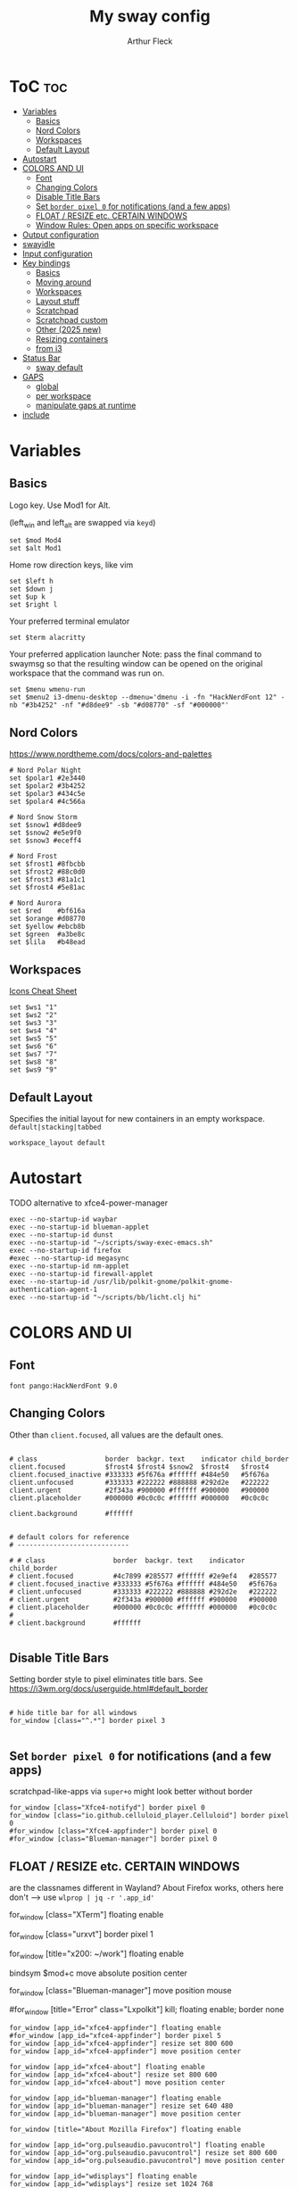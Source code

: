 #+TITLE: My sway config
#+AUTHOR: Arthur Fleck
#+DESCRIPTION: AF's personal sway config.
#+STARTUP: showeverything
#+OPTIONS: toc:2
#+PROPERTY: header-args:shell :tangle config

# Read `man 5 sway` for a complete reference.

* ToC :toc:
- [[#variables][Variables]]
  - [[#basics][Basics]]
  - [[#nord-colors][Nord Colors]]
  - [[#workspaces][Workspaces]]
  - [[#default-layout][Default Layout]]
- [[#autostart][Autostart]]
- [[#colors-and-ui][COLORS AND UI]]
  - [[#font][Font]]
  - [[#changing-colors][Changing Colors]]
  - [[#disable-title-bars][Disable Title Bars]]
  - [[#set-border-pixel-0-for-notifications-and-a-few-apps][Set ~border pixel 0~ for notifications (and a few apps)]]
  - [[#float--resize-etc-certain-windows][FLOAT / RESIZE etc. CERTAIN WINDOWS]]
  - [[#window-rules-open-apps-on-specific-workspace][Window Rules: Open apps on specific workspace]]
- [[#output-configuration][Output configuration]]
- [[#swayidle][swayidle]]
- [[#input-configuration][Input configuration]]
- [[#key-bindings][Key bindings]]
  - [[#basics-1][Basics]]
  - [[#moving-around][Moving around]]
  - [[#workspaces-1][Workspaces]]
  - [[#layout-stuff][Layout stuff]]
  - [[#scratchpad][Scratchpad]]
  - [[#scratchpad-custom][Scratchpad custom]]
  - [[#other-2025-new][Other (2025 new)]]
  - [[#resizing-containers][Resizing containers]]
  - [[#from-i3][from i3]]
- [[#status-bar][Status Bar]]
  - [[#sway-default][sway default]]
- [[#gaps][GAPS]]
  - [[#global][global]]
  - [[#per-workspace][per workspace]]
  - [[#manipulate-gaps-at-runtime][manipulate gaps at runtime]]
- [[#include][include]]

* Variables
** Basics
Logo key. Use Mod1 for Alt.

(left_win and left_alt are swapped via =keyd=)
#+begin_src shell
set $mod Mod4
set $alt Mod1
#+end_src

Home row direction keys, like vim
#+begin_src shell
set $left h
set $down j
set $up k
set $right l
#+end_src

Your preferred terminal emulator
#+begin_src shell
set $term alacritty
#+end_src

Your preferred application launcher
Note: pass the final command to swaymsg so that the resulting window can be opened
on the original workspace that the command was run on.
#+begin_src shell
set $menu wmenu-run
set $menu2 i3-dmenu-desktop --dmenu='dmenu -i -fn "HackNerdFont 12" -nb "#3b4252" -nf "#d8dee9" -sb "#d08770" -sf "#000000"'
#+end_src

** Nord Colors
https://www.nordtheme.com/docs/colors-and-palettes

#+begin_src shell
# Nord Polar Night
set $polar1 #2e3440
set $polar2 #3b4252
set $polar3 #434c5e
set $polar4 #4c566a

# Nord Snow Storm
set $snow1 #d8dee9
set $snow2 #e5e9f0
set $snow3 #eceff4

# Nord Frost
set $frost1 #8fbcbb
set $frost2 #88c0d0
set $frost3 #81a1c1
set $frost4 #5e81ac

# Nord Aurora
set $red    #bf616a
set $orange #d08770
set $yellow #ebcb8b
set $green  #a3be8c
set $lila   #b48ead
#+end_src

** Workspaces
[[https://www.nerdfonts.com/cheat-sheet][Icons Cheat Sheet]]

#+begin_src shell
set $ws1 "1"
set $ws2 "2"
set $ws3 "3"
set $ws4 "4"
set $ws5 "5"
set $ws6 "6"
set $ws7 "7"
set $ws8 "8"
set $ws9 "9"
#+end_src

** Default Layout
Specifies the initial layout for new containers in an empty workspace.
=default|stacking|tabbed=
#+begin_src shell
workspace_layout default
#+end_src

* Autostart
TODO alternative to xfce4-power-manager
#+begin_src shell
exec --no-startup-id waybar
exec --no-startup-id blueman-applet
exec --no-startup-id dunst
exec --no-startup-id "~/scripts/sway-exec-emacs.sh"
exec --no-startup-id firefox
#exec --no-startup-id megasync
exec --no-startup-id nm-applet
exec --no-startup-id firewall-applet
exec --no-startup-id /usr/lib/polkit-gnome/polkit-gnome-authentication-agent-1
exec --no-startup-id "~/scripts/bb/licht.clj hi"
#+end_src

* COLORS AND UI
** Font
#+begin_src shell
font pango:HackNerdFont 9.0
#+end_src

** Changing Colors
Other than ~client.focused~, all values are the default ones.

#+begin_src shell

# class                 border  backgr. text    indicator child_border
client.focused          $frost4 $frost4 $snow2  $frost4   $frost4
client.focused_inactive #333333 #5f676a #ffffff #484e50   #5f676a
client.unfocused        #333333 #222222 #888888 #292d2e   #222222
client.urgent           #2f343a #900000 #ffffff #900000   #900000
client.placeholder      #000000 #0c0c0c #ffffff #000000   #0c0c0c

client.background       #ffffff


# default colors for reference
# ----------------------------

# # class                 border  backgr. text    indicator child_border
# client.focused          #4c7899 #285577 #ffffff #2e9ef4   #285577
# client.focused_inactive #333333 #5f676a #ffffff #484e50   #5f676a
# client.unfocused        #333333 #222222 #888888 #292d2e   #222222
# client.urgent           #2f343a #900000 #ffffff #900000   #900000
# client.placeholder      #000000 #0c0c0c #ffffff #000000   #0c0c0c
#
# client.background       #ffffff

#+end_src

** Disable Title Bars
Setting border style to pixel eliminates title bars. See https://i3wm.org/docs/userguide.html#default_border

#+begin_src shell

# hide title bar for all windows
for_window [class="^.*"] border pixel 3

#+end_src

** Set ~border pixel 0~ for notifications (and a few apps)
scratchpad-like-apps via ~super+o~ might look better without border

#+begin_src shell
for_window [class="Xfce4-notifyd"] border pixel 0
for_window [class="io.github.celluloid_player.Celluloid"] border pixel 0
#for_window [class="Xfce4-appfinder"] border pixel 0
#for_window [class="Blueman-manager"] border pixel 0
#+end_src

** FLOAT / RESIZE etc. CERTAIN WINDOWS
are the classnames different in Wayland? About Firefox works, others here don't
--> use =wlprop | jq -r '.app_id'=

# enable floating mode for all XTerm windows
for_window [class="XTerm"] floating enable

# Make all urxvts use a 1-pixel border:
for_window [class="urxvt"] border pixel 1

# A less useful, but rather funny example:
# makes the window floating as soon as I change
# directory to ~/work
for_window [title="x200: ~/work"] floating enable

# Move floating container to the center of all outputs -> not what I wanted :)
bindsym $mod+c move absolute position center
# ok
for_window [class="Blueman-manager"] move position mouse

# EXAMPLE how to combine stuff
#for_window [title="Error" class="Lxpolkit"] kill; floating enable; border none

#+begin_src shell
for_window [app_id="xfce4-appfinder"] floating enable
#for_window [app_id="xfce4-appfinder"] border pixel 5
for_window [app_id="xfce4-appfinder"] resize set 800 600
for_window [app_id="xfce4-appfinder"] move position center

for_window [app_id="xfce4-about"] floating enable
for_window [app_id="xfce4-about"] resize set 800 600
for_window [app_id="xfce4-about"] move position center

for_window [app_id="blueman-manager"] floating enable
for_window [app_id="blueman-manager"] resize set 640 480
for_window [app_id="blueman-manager"] move position center

for_window [title="About Mozilla Firefox"] floating enable

for_window [app_id="org.pulseaudio.pavucontrol"] floating enable
for_window [app_id="org.pulseaudio.pavucontrol"] resize set 800 600
for_window [app_id="org.pulseaudio.pavucontrol"] move position center

for_window [app_id="wdisplays"] floating enable
for_window [app_id="wdisplays"] resize set 1024 768
for_window [app_id="wdisplays"] move position center

for_window [title="^About This System"] floating enable, move position center

for_window [app_id="qalculate-gtk"] floating enable, move position center
#+end_src

** Window Rules: Open apps on specific workspace
This is a bit of a mess on =Wayland=, because some apps don't have the class,
others are missing the app_id etc. Also names change between distros?!

#+begin_src shell
assign [app_id="firefox"] $ws2
assign [app_id="qbittorrent"] $ws7
assign [app_id="brave-browser"] $ws8
assign [app_id="org.strawberrymusicplayer.strawberry"] $ws8
assign [class="Brave-browser"] $ws8
assign [app_id="KeePassXC"] $ws9
assign [class="KeePassXC"] $ws9
assign [app_id="protonvpn-app"] $ws9
assign [app_id="org.gnome.SystemMonitor"] $ws9
#+end_src

* Output configuration
Default wallpaper (more resolutions are available in /usr/share/backgrounds/sway/)
#+begin_src shell :tangle no
output * bg /usr/share/backgrounds/sway/Sway_Wallpaper_Blue_1920x1080.png fill
#+end_src

#+begin_src shell
output * bg /home/ax/sync/wallpapers/default.jpg fill
#+end_src

#
# Example configuration:
#
#   output HDMI-A-1 resolution 1920x1080 position 1920,0
#
# You can get the names of your outputs by running: swaymsg -t get_outputs

[[https://fedoramagazine.org/how-to-setup-multiple-monitors-in-sway/][link explaining the "math"]] or simply =man sway-output=
 x --->
y
.
.
.
start at the origin and you move 100 pixels to the right and 80 pixels down,
your coordinates will be (100, 80)

get display names and available resolutions: =swaymsg -t get_outputs=
also checkin =wdisplays= gui app to test/get position and scale values easily,
sadly doesnt allow to save the settings like =arandr=
#+begin_src shell
output HDMI-A-2 position 0 0 resolution 2560x1080
output eDP-1 position 426 1080 resolution 2560x1600 scale 1.5
#+end_src

* swayidle
Based on the example in =man swayidle=.

#+begin_src shell
exec swayidle -w \
         timeout 3600 'swaylock -f -c 000000 -F' \
         timeout 3700 'swaymsg "output * power off"' resume 'swaymsg "output * power on"' \
         before-sleep 'swaylock -f -c 000000 -F'
#+end_src

* TODO Input configuration
#
# Example configuration:
#
#   input "2:14:SynPS/2_Synaptics_TouchPad" {
#       dwt enabled
#       tap enabled
#       natural_scroll enabled
#       middle_emulation enabled
#   }
#
# You can get the names of your inputs by running: swaymsg -t get_inputs
# Read `man 5 sway-input` for more information about this section.

instead of =input *=, example for using different input types https://github.com/Crandel/home/blob/master/.config/sway/config#L394
#+begin_src shell
input type:keyboard {
    xkb_layout "de"
    xkb_numlock enabled
}

set $cursor_theme 'Numix-Cursor'
set $cursor_size 26
seat * xcursor_theme $cursor_theme $cursor_size
#seat seat0 xcursor_theme my_cursor_theme my_cursor_size
#+end_src

* Key bindings
** Basics
#+begin_src shell
# Start a terminal
bindsym $mod+Return exec $term
bindsym $mod+Shift+Return exec ghostty

# Kill focused window
bindsym $mod+q kill
bindsym $mod+Shift+q kill

# Start your launcher
bindsym $mod+p exec $menu
bindsym $mod+Shift+p exec $menu2

# Drag floating windows by holding down $mod and left mouse button.
# Resize them with right mouse button + $mod.
# Despite the name, also works for non-floating windows.
# Change normal to inverse to use left mouse button for resizing and right
# mouse button for dragging.
floating_modifier $mod normal

# Reload the configuration file
bindsym $mod+Shift+r reload

# Exit sway (logs you out of your Wayland session)
bindsym $mod+Shift+e exec swaynag -t warning -m 'You pressed the exit shortcut. Do you really want to exit sway? This will end your Wayland session.' -B 'Yes, exit sway' 'swaymsg exit'
#+end_src

** Moving around
#+begin_src shell
# Move your focus around
bindsym $mod+$left focus left
bindsym $mod+$down focus down
bindsym $mod+$up focus up
bindsym $mod+$right focus right
# Or use $mod+[up|down|left|right]
bindsym $mod+Left focus left
bindsym $mod+Down focus down
bindsym $mod+Up focus up
bindsym $mod+Right focus right

# Move the focused window with the same, but add Shift
bindsym $mod+Shift+$left move left
bindsym $mod+Shift+$down move down
bindsym $mod+Shift+$up move up
bindsym $mod+Shift+$right move right
# Ditto, with arrow keys
bindsym $mod+Shift+Left move left
bindsym $mod+Shift+Down move down
bindsym $mod+Shift+Up move up
bindsym $mod+Shift+Right move right
#+end_src

** Workspaces
#+begin_src shell
# Switch to workspace
bindsym $mod+1 workspace number $ws1
bindsym $mod+2 workspace number $ws2
bindsym $mod+3 workspace number $ws3
bindsym $mod+4 workspace number $ws4
bindsym $mod+5 workspace number $ws5
bindsym $mod+6 workspace number $ws6
bindsym $mod+7 workspace number $ws7
bindsym $mod+8 workspace number $ws8
bindsym $mod+9 workspace number $ws9
# Move focused container to workspace
bindsym $mod+Shift+1 move container to workspace number $ws1
bindsym $mod+Shift+2 move container to workspace number $ws2
bindsym $mod+Shift+3 move container to workspace number $ws3
bindsym $mod+Shift+4 move container to workspace number $ws4
bindsym $mod+Shift+5 move container to workspace number $ws5
bindsym $mod+Shift+6 move container to workspace number $ws6
bindsym $mod+Shift+7 move container to workspace number $ws7
bindsym $mod+Shift+8 move container to workspace number $ws8
bindsym $mod+Shift+9 move container to workspace number $ws9
#+end_src

** Layout stuff
#+begin_src shell
# You can "split" the current object of your focus with
# $mod+b or $mod+v, for horizontal and vertical splits
# respectively.
bindsym $mod+z splith
bindsym $mod+v splitv

# Switch the current container between different layout styles
bindsym $mod+s layout stacking
bindsym $mod+t layout tabbed
bindsym $mod+e layout toggle split

# Make the current focus fullscreen
bindsym $mod+f fullscreen

# Toggle the current focus between tiling and floating mode
bindsym $mod+Shift+space floating toggle

# Swap focus between the tiling area and the floating area
bindsym $mod+space focus mode_toggle

# Move focus to the parent container
bindsym $mod+Mod1+p focus parent
#+end_src

** Scratchpad
#+begin_src shell
# Sway has a "scratchpad", which is a bag of holding for windows.
# You can send windows there and get them back later.

# Move the currently focused window to the scratchpad
bindsym $mod+Shift+minus move scratchpad

# Show the next scratchpad window or hide the focused scratchpad window.
# If there are multiple scratchpad windows, this command cycles through them.
bindsym $mod+minus scratchpad show
#+end_src

** Scratchpad custom
=exec= instead of =exec_always= should prolly used for all here - else multiple scratchpad after a cfg reload

also apparently wayland does *not* have window titles - only X11 - so not sure how filtering by it works here

*** main one
gpt says resize and move position only work when floating is enabled
#+begin_src shell
# the main scratchpad like on dwm; so i don't have to manually move it first and then cycle through the stack if multiple pads
for_window [title="dwm-scratchpad"] floating enable, move to scratchpad
exec_always alacritty --title "dwm-scratchpad"
# Show only that specific scratchpad terminal
bindsym $mod+d [title="dwm-scratchpad"] scratchpad show, resize set 800 600, move position center
bindsym $mod+u [title="dwm-scratchpad"] scratchpad show, resize set 800 600, move position center
#+end_src
*** htop
#+begin_src shell
for_window [title="htop-scratchpad"] floating enable, move to scratchpad
exec alacritty --title "htop-scratchpad" -e htop
bindsym $mod+F12 [title="htop-scratchpad"] scratchpad show, resize set 800 600, move position top-left
#+end_src
*** emacs
launched via custom script, same as =emacs --daemon=, because via sway =exec=
the client/server order seems to be fucked up
#+begin_src shell
# Move Emacs with title "emacs-scratchpad" to scratchpad automatically
for_window [title="emacs-scratchpad-todo"] floating enable, move to scratchpad
# Launch Emacs with the special title
#exec_always emacs --title "emacs-scratchpad-todo" --file ~/sync/TODO.org
#exec_always emacsclient -c -F '((title . "emacs-scratchpad-todo"))'

bindsym $mod+F8 [title="emacs-scratchpad-todo"] scratchpad show, resize set 1000 800, move position center

# title for other emacs scratchpads should *not* start with emacs-scratchpad like above,
# else windows will end up kind of like stacked
for_window [title="scratchmacs"] floating enable, move to scratchpad
#exec_always emacs --title "scratchmacs"
bindsym $mod+i [title="scratchmacs"] scratchpad show, resize set 1000 800, move position center
bindsym $mod+F9 [title="scratchmacs"] scratchpad show, resize set 1000 800, move position center
#+end_src

** Other (2025 new)
#+begin_src shell
bindsym $mod+Shift+o exec rofi -show drun
bindsym $mod+Shift+f exec rofi -show recursivebrowser
bindsym $mod+w exec rofi -show window

bindsym $mod+$alt+l exec swaylock --color 000000 --show-failed-attempts

bindsym $mod+b exec ~/scripts/waybar.clj toggle
bindsym $mod+shift+b exec ~/scripts/waybar.clj toggle-min

bindsym $mod+$alt+h exec dunstctl history-pop
bindsym $mod+$alt+k exec dunstctl close-all
bindsym $mod+$alt+w exec ~/scripts/bb/weather.clj dunst
#+end_src

** Resizing containers
#+begin_src shell
mode "resize" {
    # left will shrink the containers width
    # right will grow the containers width
    # up will shrink the containers height
    # down will grow the containers height
    bindsym $left resize shrink width 50px
    bindsym $down resize grow height 50px
    bindsym $up resize shrink height 50px
    bindsym $right resize grow width 50px

    # Ditto, with arrow keys
    bindsym Left resize shrink width 10px
    bindsym Down resize grow height 10px
    bindsym Up resize shrink height 10px
    bindsym Right resize grow width 10px

    # Return to default mode
    bindsym Return mode "default"
    bindsym Escape mode "default"
}
bindsym $mod+r mode "resize"
#+end_src

** from i3
Auswahl der wichtigsten Keybindings

*** audio
https://faq.i3wm.org/question/3747/enabling-multimedia-keys/?answer=3759#post-id-3759
https://askubuntu.com/questions/794403/media-keys-on-macbook-pro-and-i3

#+begin_src shell
# Pulse Audio controls
#bindsym XF86AudioRaiseVolume exec --no-startup-id pactl set-sink-volume 0 +5%
#bindsym XF86AudioLowerVolume exec --no-startup-id pactl set-sink-volume 0 -5%
#bindsym XF86AudioMute exec --no-startup-id pactl set-sink-mute 0 toggle

# Media player controls
#bindsym XF86AudioPlay exec playerctl play-pause
#bindsym XF86AudioPause exec playerctl pause
#bindsym XF86AudioNext exec playerctl next
#bindsym XF86AudioPrev exec playerctl previous

# sxhkd VOLUME keybindings
# TODO not sure why sway on nixos doesn't see ~/.cargo/bin in $PATH
bindsym XF86AudioRaiseVolume exec ~/scripts/wayland.clj volume-up
bindsym XF86AudioLowerVolume exec ~/scripts/wayland.clj volume-down
bindsym XF86AudioMute exec ~/scripts/wayland.clj volume-mute
bindsym XF86AudioPlay exec ~/scripts/bb/play_pause.clj

bindsym $mod+$alt+up exec ~/scripts/wayland.clj volume-up
bindsym $mod+$alt+down exec ~/scripts/wayland.clj volume-down
bindsym $mod+$alt+left exec ~/scripts/wayland.clj volume-mute
bindsym $mod+$alt+right exec ~/scripts/bb/play_pause.clj
bindsym $mod+$alt+space exec ~/scripts/bb/play_pause.clj
#+end_src

*** macbook keys
#+begin_src shell
bindsym XF86MonBrightnessUp exec ~/scripts/brightness screen inc
bindsym XF86MonBrightnessDown exec ~/scripts/brightness screen dec
bindsym XF86KbdBrightnessUp exec ~/scripts/brightness keyboard inc
bindsym XF86KbdBrightnessDown exec ~/scripts/brightness keyboard dec
#+end_src

*** Workspace
#+begin_src shell
workspace_auto_back_and_forth yes

bindsym $mod+Tab workspace back_and_forth
# bindsym $mod+Shift+b move container to workspace back_and_forth

bindsym $mod+period move workspace to output down
#+end_src

*** TODO Interactive mode: scripts using dmenu for user interaction
TODO lots of them don't work, because of their dmenu dependency

#+begin_src shell
set $mode_space SPC: [a]ll-search [c]hange-settings [e]moji [g]search [r]un-script
set $mode_settings CHANGE SETTINGS: [b]luetooth [l]icht [s]creen-config rand-[w]allpaper
bindsym Mod1+space mode "$mode_space"

mode "$mode_space" {
    bindsym a exec "~/scripts/bb/search.clj --select-provider"; mode "default"
    bindsym e exec "~/scripts/dmenuunicode"; mode "default"
    bindsym g exec "~/scripts/bb/search.clj"; mode "default"
    bindsym r exec "~/scripts/bb/run_script.clj"; mode "default"

    bindsym c mode "$mode_settings"

    bindsym Escape mode "default"
}

mode "$mode_settings" {
    bindsym b exec blueman-manager; mode "default"
    bindsym l exec "~/scripts/bb/licht.clj"; mode "default"
    bindsym s exec screen_config; mode "default"
    bindsym w exec "$HOME/scripts/bb/set_random_wallpaper.clj"; mode "default"

    bindsym Escape mode "default"
}
#+end_src

*** TODO (waybar should use whole width while in a mode to display the help) Launch applications with $mod+o
#+begin_src shell
set $mode_launcher Open:\n\n[a]ppfinder [b]luetooth [B]rowser [c]alc [e]macs [f]ile-manager\n\n[k]eepass [m]usic-player [o]pen [p]avucontrol [s]ystem-monitor\n\n[q]bittorrent bra[v]e firefo[x]

bindsym $mod+o exec notify-send -t 30000 -u low -i keyboard "$mode_launcher"; mode "$mode_launcher"

mode "$mode_launcher" {
    bindsym a exec xfce4-appfinder; mode "default"; exec dunstctl close
    bindsym b exec blueman-manager; mode "default"; exec dunstctl close
    bindsym c exec qalculate-gtk; mode "default"; exec dunstctl close
    bindsym e exec emacsclient --create-frame --alternate-editor="vim"; mode "default"; exec dunstctl close
    bindsym shift+e exec emacs; mode "default"; exec dunstctl close
    bindsym f exec thunar; mode "default"; exec dunstctl close
    bindsym k exec keepassxc; mode "default"; exec dunstctl close
    bindsym m exec strawberry; mode "default"; exec dunstctl close
    bindsym o exec rofi -show drun; mode "default"; exec dunstctl close
    bindsym p exec pavucontrol; mode "default"; exec dunstctl close
    bindsym q exec qbittorrent; mode "default"; exec dunstctl close
    bindsym s exec gnome-system-monitor; mode "default"; exec dunstctl close
    bindsym shift+b exec firefox; mode "default"; exec dunstctl close
    bindsym v exec $HOME/scripts/brave.sh; mode "default"; exec dunstctl close
    bindsym x exec firefox; mode "default"; exec dunstctl close

    bindsym Escape mode "default"; exec dunstctl close
    bindsym Return mode "default"; exec dunstctl close
}
#+end_src

* Status Bar
** sway default
# Read `man 5 sway-bar` for more information about this section.
#+begin_src shell :tangle no
bar {
    position top

    # When the status_command prints a new line to stdout, swaybar updates.
    # The default just shows the current date and time.
    status_command while date +'%Y-%m-%d %X'; do sleep 1; done

    colors {
        statusline #ffffff
        background #323232
        inactive_workspace #32323200 #32323200 #5c5c5c
    }
}
#+end_src

* GAPS
** global
#+begin_src shell
set $my-inner 10
gaps inner $my-inner
#+end_src

** per workspace
BASIC SYNTAX global or per workspace
~gaps [inner|outer|horizontal|vertical|top|left|bottom|right] <px>~
~workspace <ws> gaps [inner|outer|horizontal|vertical|top|left|bottom|right] <px>~

#+begin_src shell
# workspace $ws1 gaps horizontal 100
# workspace $ws1 gaps vertical   25
# workspace $ws1 gaps inner 10

#workspace $ws2 gaps horizontal 250
#workspace $ws2 gaps vertical   10

#workspace $ws3 gaps inner 25
#workspace $ws3 gaps horizontal 25
#workspace $ws3 gaps vertical   25
#+end_src

** manipulate gaps at runtime
Taken from the official i3-gaps repo: https://github.com/Airblader/i3/wiki/Example-Configuration

#+begin_src shell
set $mode_gaps Gaps: (o)uter, (i)nner, (h)orizontal, (v)ertical, (t)op, (r)ight, (b)ottom, (l)eft
set $mode_gaps_outer Outer Gaps: +|-|0 (local), Shift + +|-|0 (global)
set $mode_gaps_inner Inner Gaps: +|-|0 (local), Shift + +|-|0 (global)
set $mode_gaps_horiz Horizontal Gaps: +|-|0 (local), Shift + +|-|0 (global)
set $mode_gaps_verti Vertical Gaps: +|-|0 (local), Shift + +|-|0 (global)
set $mode_gaps_top Top Gaps: +|-|0 (local), Shift + +|-|0 (global)
set $mode_gaps_right Right Gaps: +|-|0 (local), Shift + +|-|0 (global)
set $mode_gaps_bottom Bottom Gaps: +|-|0 (local), Shift + +|-|0 (global)
set $mode_gaps_left Left Gaps: +|-|0 (local), Shift + +|-|0 (global)
bindsym $mod+Shift+g mode "$mode_gaps"

mode "$mode_gaps" {
        bindsym o      mode "$mode_gaps_outer"
        bindsym i      mode "$mode_gaps_inner"
        bindsym h      mode "$mode_gaps_horiz"
        bindsym v      mode "$mode_gaps_verti"
        bindsym t      mode "$mode_gaps_top"
        bindsym r      mode "$mode_gaps_right"
        bindsym b      mode "$mode_gaps_bottom"
        bindsym l      mode "$mode_gaps_left"
        bindsym Return mode "$mode_gaps"
        bindsym Escape mode "default"
}

mode "$mode_gaps_outer" {
        bindsym plus  gaps outer current plus 5
        bindsym minus gaps outer current minus 5
        bindsym 0     gaps outer current set 0

        bindsym Shift+plus  gaps outer all plus 5
        bindsym Shift+minus gaps outer all minus 5
        bindsym Shift+0     gaps outer all set 0

        bindsym Return mode "$mode_gaps"
        bindsym Escape mode "default"
}
mode "$mode_gaps_inner" {
        bindsym plus  gaps inner current plus 5
        bindsym minus gaps inner current minus 5
        bindsym 0     gaps inner current set 0

        bindsym Shift+plus  gaps inner all plus 5
        bindsym Shift+minus gaps inner all minus 5
        bindsym Shift+0     gaps inner all set 0

        bindsym Return mode "$mode_gaps"
        bindsym Escape mode "default"
}
mode "$mode_gaps_horiz" {
        bindsym plus  gaps horizontal current plus 5
        bindsym minus gaps horizontal current minus 5
        bindsym 0     gaps horizontal current set 0

        bindsym Shift+plus  gaps horizontal all plus 5
        bindsym Shift+minus gaps horizontal all minus 5
        bindsym Shift+0     gaps horizontal all set 0

        bindsym Return mode "$mode_gaps"
        bindsym Escape mode "default"
}
mode "$mode_gaps_verti" {
        bindsym plus  gaps vertical current plus 5
        bindsym minus gaps vertical current minus 5
        bindsym 0     gaps vertical current set 0

        bindsym Shift+plus  gaps vertical all plus 5
        bindsym Shift+minus gaps vertical all minus 5
        bindsym Shift+0     gaps vertical all set 0

        bindsym Return mode "$mode_gaps"
        bindsym Escape mode "default"
}
mode "$mode_gaps_top" {
        bindsym plus  gaps top current plus 5
        bindsym minus gaps top current minus 5
        bindsym 0     gaps top current set 0

        bindsym Shift+plus  gaps top all plus 5
        bindsym Shift+minus gaps top all minus 5
        bindsym Shift+0     gaps top all set 0

        bindsym Return mode "$mode_gaps"
        bindsym Escape mode "default"
}
mode "$mode_gaps_right" {
        bindsym plus  gaps right current plus 5
        bindsym minus gaps right current minus 5
        bindsym 0     gaps right current set 0

        bindsym Shift+plus  gaps right all plus 5
        bindsym Shift+minus gaps right all minus 5
        bindsym Shift+0     gaps right all set 0

        bindsym Return mode "$mode_gaps"
        bindsym Escape mode "default"
}
mode "$mode_gaps_bottom" {
        bindsym plus  gaps bottom current plus 5
        bindsym minus gaps bottom current minus 5
        bindsym 0     gaps bottom current set 0

        bindsym Shift+plus  gaps bottom all plus 5
        bindsym Shift+minus gaps bottom all minus 5
        bindsym Shift+0     gaps bottom all set 0

        bindsym Return mode "$mode_gaps"
        bindsym Escape mode "default"
}
mode "$mode_gaps_left" {
        bindsym plus  gaps left current plus 5
        bindsym minus gaps left current minus 5
        bindsym 0     gaps left current set 0

        bindsym Shift+plus  gaps left all plus 5
        bindsym Shift+minus gaps left all minus 5
        bindsym Shift+0     gaps left all set 0

        bindsym Return mode "$mode_gaps"
        bindsym Escape mode "default"
}
#+end_src

* include
On debian: =systemctl --user status xdg-desktop-portal= must be running and this must be included, else =waybar= won't start
#+begin_src shell
include /etc/sway/config.d/*
#+end_src
